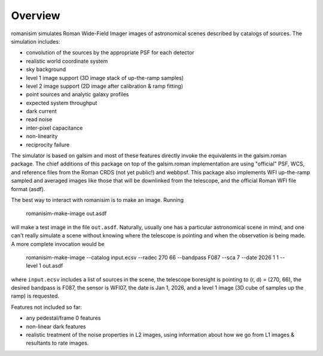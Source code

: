 Overview
==================

romanisim simulates Roman Wide-Field Imager images of astronomical scenes
described by catalogs of sources.  The simulation includes:

* convolution of the sources by the appropriate PSF for each detector
* realistic world coordinate system
* sky background
* level 1 image support (3D image stack of up-the-ramp samples)
* level 2 image support (2D image after calibration & ramp fitting)
* point sources and analytic galaxy profiles
* expected system throughput
* dark current
* read noise
* inter-pixel capacitance
* non-linearity
* reciprocity failure

The simulator is based on galsim and most of these features directly invoke the
equivalents in the galsim.roman package.  The chief additions of this package
on top of the galsim.roman implementation are using "official" PSF, WCS, and
reference files from the Roman CRDS (not yet public!) and webbpsf.  This
package also implements WFI up-the-ramp sampled and averaged images like those
that will be downlinked from the telescope, and the official Roman WFI file
format (asdf).

The best way to interact with romanisim is to make an image.  Running

    romanisim-make-image out.asdf

will make a test image in the file ``out.asdf``.  Naturally, usually one has a
particular astronomical scene in mind, and one can't really simulate a scene
without knowing where the telescope is pointing and when the observation is
being made.  A more complete invocation would be

    romanisim-make-image --catalog input.ecsv --radec 270 66 --bandpass F087 --sca 7 --date 2026 1 1 --level 1 out.asdf

where ``input.ecsv`` includes a list of sources in the scene, the telescope boresight is pointing to (r, d) = (270, 66), the desired bandpass is F087, the sensor is WFI07, the date is Jan 1, 2026, and a level 1 image (3D cube of samples up the ramp) is requested.

Features not included so far:

* any pedestal/frame 0 features
* non-linear dark features
* realistic treatment of the noise properties in L2 images, using information about how we go from L1 images & resultants to rate images.

